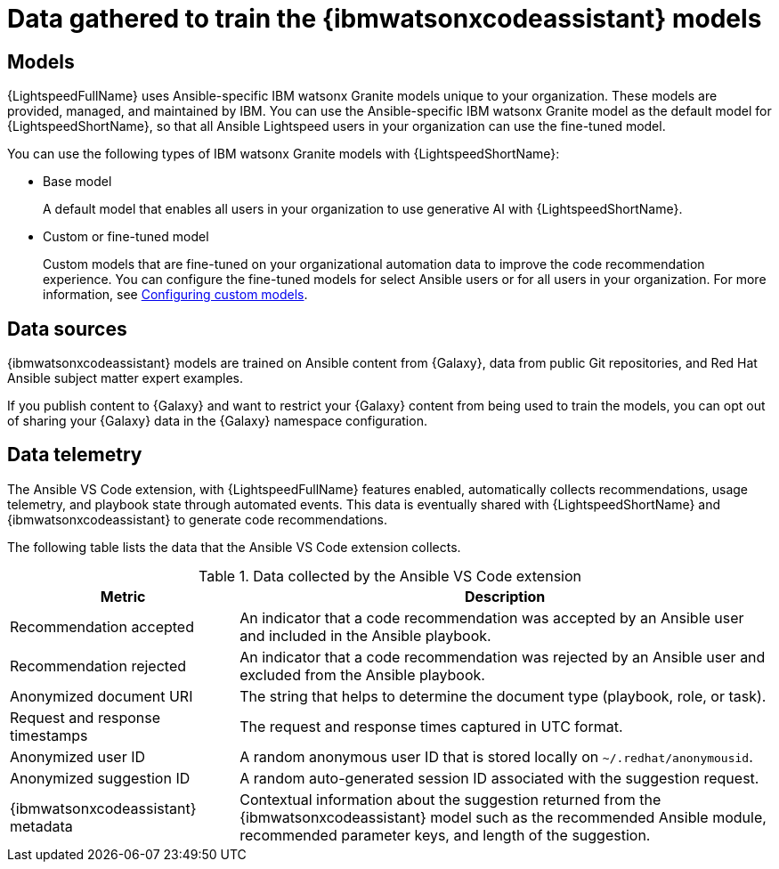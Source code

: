 :_content-type: CONCEPT

[id="training-data_{context}"]

= Data gathered to train the {ibmwatsonxcodeassistant} models

== Models

{LightspeedFullName} uses Ansible-specific IBM watsonx Granite models unique to your organization. These models are provided, managed, and maintained by IBM. You can use the Ansible-specific IBM watsonx Granite model as the default model for {LightspeedShortName}, so that all Ansible Lightspeed users in your organization can use the fine-tuned model. 

You can use the following types of IBM watsonx Granite models with {LightspeedShortName}:

* Base model
+
A default model that enables all users in your organization to use generative AI with {LightspeedShortName}.

* Custom or fine-tuned model
+
Custom models that are fine-tuned on your organizational automation data to improve the code recommendation experience. You can configure the fine-tuned models for select Ansible users or for all users in your organization. For more information, see xref:configuring-custom-models_lightspeed-user-guide[Configuring custom models]. 

== Data sources

{ibmwatsonxcodeassistant} models are trained on Ansible content from {Galaxy}, data from public Git repositories, and Red Hat Ansible subject matter expert examples. 

If you publish content to {Galaxy} and want to restrict your {Galaxy} content from being used to train the models, you can opt out of sharing your {Galaxy} data in the {Galaxy} namespace configuration. 

== Data telemetry

The Ansible VS Code extension, with {LightspeedFullName} features enabled, automatically collects recommendations, usage telemetry, and playbook state through automated events. This data is eventually shared with {LightspeedShortName} and {ibmwatsonxcodeassistant} to generate code recommendations. 

The following table lists the data that the Ansible VS Code extension collects. 

.Data collected by the Ansible VS Code extension
[cols="30%,70%",options="header"]
|====
| *Metric* | *Description*
| Recommendation accepted | An indicator that a code recommendation was accepted by an Ansible user and included in the Ansible playbook.
| Recommendation rejected | An indicator that a code recommendation was rejected by an Ansible user and excluded from the Ansible playbook.
| Anonymized document URI | The string that helps to determine the document type (playbook, role, or task).
| Request and response timestamps | The request and response times captured in UTC format.
| Anonymized user ID | A random anonymous user ID that is stored locally on `~/.redhat/anonymousid`.
| Anonymized suggestion ID | A random auto-generated session ID associated with the suggestion request.
|{ibmwatsonxcodeassistant} metadata | Contextual information about the suggestion returned from the {ibmwatsonxcodeassistant} model such as the recommended Ansible module, recommended parameter keys, and length of the suggestion.
|====
